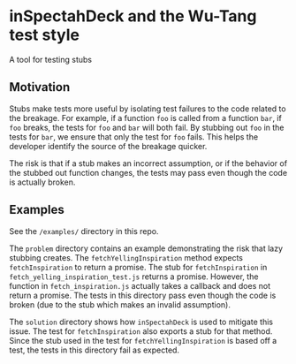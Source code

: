 * inSpectahDeck and the Wu-Tang test style
A tool for testing stubs
** Motivation
Stubs make tests more useful by isolating test failures to the code
related to the breakage. For example, if a function ~foo~ is called
from a function ~bar~, if ~foo~ breaks, the tests for ~foo~ and ~bar~
will both fail. By stubbing out ~foo~ in the tests for ~bar~, we
ensure that only the test for ~foo~ fails. This helps the developer
identify the source of the breakage quicker.

The risk is that if a stub makes an incorrect assumption, or if the
behavior of the stubbed out function changes, the tests may pass even
though the code is actually broken.

** Examples

See the ~/examples/~ directory in this repo.

The ~problem~ directory contains an example demonstrating the risk
that lazy stubbing creates. The ~fetchYellingInspiration~ method
expects ~fetchInspiration~ to return a promise. The stub for
~fetchInspiration~ in ~fetch_yelling_inspiration_test.js~ returns a
promise. However, the function in ~fetch_inspiration.js~ actually
takes a callback and does not return a promise. The tests in this
directory pass even though the code is broken (due to the stub which
makes an invalid assumption).

The ~solution~ directory shows how ~inSpectahDeck~ is used to mitigate
this issue. The test for ~fetchInspiration~ also exports a stub for
that method. Since the stub used in the test for
~fetchYellingInspiration~ is based off a test, the tests in this
directory fail as expected.
